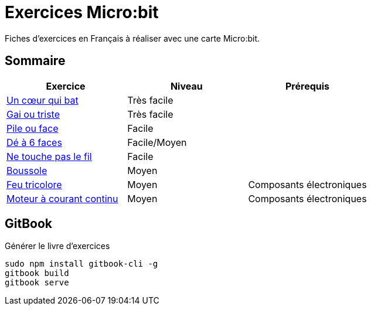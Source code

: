= Exercices Micro:bit

Fiches d'exercices en Français à réaliser avec une carte Micro:bit.

== Sommaire

[options="header"]
|====
| Exercice   | Niveau  | Prérequis 
|link:01_coeur_qui_bat/index.adoc[Un cœur qui bat]  |Très facile  |   
|link:02_gai_triste/index.adoc[Gai ou triste]  |Très facile  |   
|link:03_pile_face/index.adoc[Pile ou face]  |Facile  |   
|link:04_de/index.adoc[Dé à 6 faces]  |Facile/Moyen  |   
|link:05_touche_fil/index.adoc[Ne touche pas le fil]  |Facile  |   
|link:06_boussole/index.adoc[Boussole]  |Moyen  |   
|link:07_feu_tricolore/index.adoc[Feu tricolore]  |Moyen  |Composants électroniques   
|link:08_moteur_dc/index.adoc[Moteur à courant continu]  |Moyen  |Composants électroniques     
|====

== GitBook

Générer le livre d'exercices

```
sudo npm install gitbook-cli -g
gitbook build
gitbook serve
```
